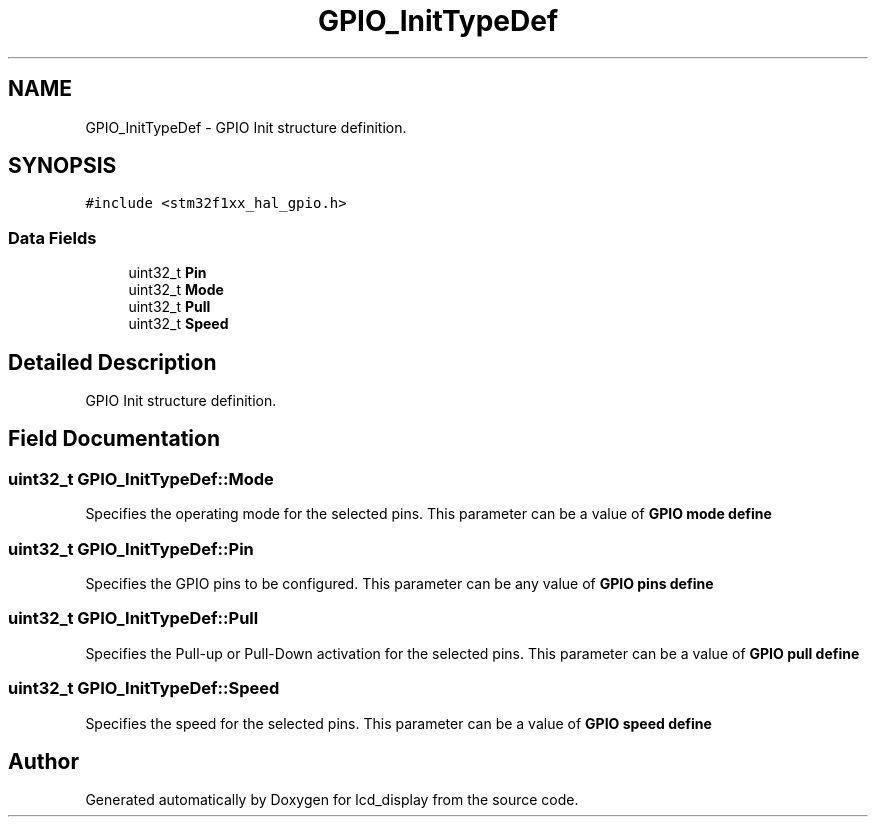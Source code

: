 .TH "GPIO_InitTypeDef" 3 "Thu Oct 29 2020" "lcd_display" \" -*- nroff -*-
.ad l
.nh
.SH NAME
GPIO_InitTypeDef \- GPIO Init structure definition\&.  

.SH SYNOPSIS
.br
.PP
.PP
\fC#include <stm32f1xx_hal_gpio\&.h>\fP
.SS "Data Fields"

.in +1c
.ti -1c
.RI "uint32_t \fBPin\fP"
.br
.ti -1c
.RI "uint32_t \fBMode\fP"
.br
.ti -1c
.RI "uint32_t \fBPull\fP"
.br
.ti -1c
.RI "uint32_t \fBSpeed\fP"
.br
.in -1c
.SH "Detailed Description"
.PP 
GPIO Init structure definition\&. 
.SH "Field Documentation"
.PP 
.SS "uint32_t GPIO_InitTypeDef::Mode"
Specifies the operating mode for the selected pins\&. This parameter can be a value of \fBGPIO mode define\fP 
.SS "uint32_t GPIO_InitTypeDef::Pin"
Specifies the GPIO pins to be configured\&. This parameter can be any value of \fBGPIO pins define\fP 
.SS "uint32_t GPIO_InitTypeDef::Pull"
Specifies the Pull-up or Pull-Down activation for the selected pins\&. This parameter can be a value of \fBGPIO pull define\fP 
.SS "uint32_t GPIO_InitTypeDef::Speed"
Specifies the speed for the selected pins\&. This parameter can be a value of \fBGPIO speed define\fP 

.SH "Author"
.PP 
Generated automatically by Doxygen for lcd_display from the source code\&.
